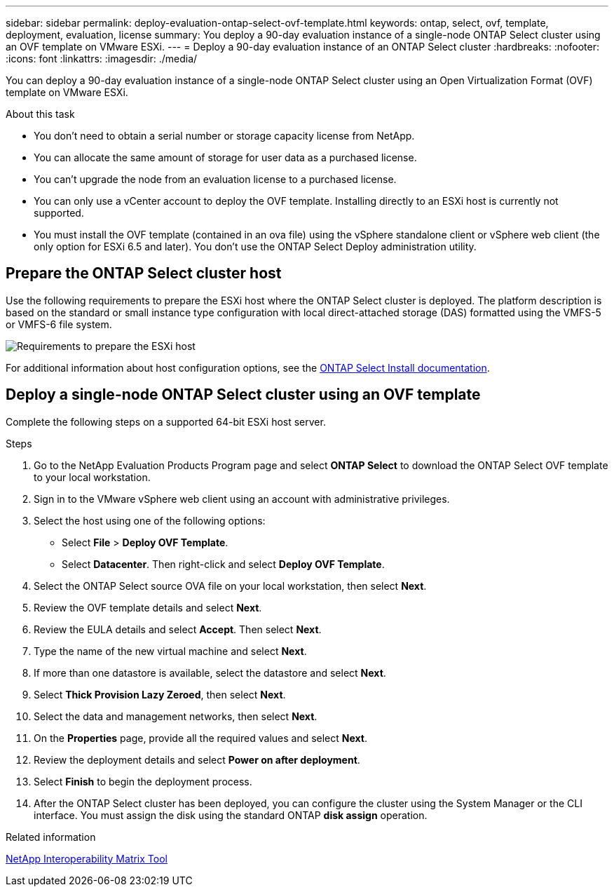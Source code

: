 ---
sidebar: sidebar
permalink: deploy-evaluation-ontap-select-ovf-template.html
keywords: ontap, select, ovf, template, deployment, evaluation, license
summary: You deploy a 90-day evaluation instance of a single-node ONTAP Select cluster using an OVF template on VMware ESXi.
---
= Deploy a 90-day evaluation instance of an ONTAP Select cluster
:hardbreaks:
:nofooter:
:icons: font
:linkattrs:
:imagesdir: ./media/

[.lead]
You can deploy a 90-day evaluation instance of a single-node ONTAP Select cluster using an Open Virtualization Format (OVF) template on VMware ESXi.

.About this task

* You don't need to obtain a serial number or storage capacity license from NetApp.
* You can allocate the same amount of storage for user data as a purchased license.
* You can't upgrade the node from an evaluation license to a purchased license.
* You can only use a vCenter account to deploy the OVF template. Installing directly to an ESXi host is currently not supported.
* You must install the OVF template (contained in an ova file) using the vSphere standalone client or vSphere web client (the only option for ESXi 6.5 and later). You don't use the ONTAP Select Deploy administration utility.

== Prepare the ONTAP Select cluster host
Use the following requirements to prepare the ESXi host where the ONTAP Select cluster is deployed. The platform description is based on the standard or small instance type configuration with local direct-attached storage (DAS) formatted using the VMFS-5 or VMFS-6 file system.

image:prepare_ESXi_host_requirements.png[Requirements to prepare the ESXi host]

For additional information about host configuration options, see the link:reference_chk_host_prep.html[ONTAP Select Install documentation].

== Deploy a single-node ONTAP Select cluster using an OVF template
Complete the following steps on a supported 64-bit ESXi host server.

.Steps
. Go to the NetApp Evaluation Products Program page and select *ONTAP Select* to download the ONTAP Select OVF template to your local workstation.
. Sign in to the VMware vSphere web client using an account with administrative privileges.
. Select the host using one of the following options:
** Select *File* > *Deploy OVF Template*.
** Select *Datacenter*. Then right-click and select *Deploy OVF Template*.
. Select the ONTAP Select source OVA file on your local workstation, then select *Next*.
. Review the OVF template details and select *Next*.
. Review the EULA details and select *Accept*. Then select *Next*.
. Type the name of the new virtual machine and select *Next*.
. If more than one datastore is available, select the datastore and select *Next*.
. Select *Thick Provision Lazy Zeroed*, then select *Next*.
. Select the data and management networks, then select *Next*.
. On the *Properties* page, provide all the required values and select *Next*.
. Review the deployment details and select *Power on after deployment*.
. Select *Finish* to begin the deployment process.
. After the ONTAP Select cluster has been deployed, you can configure the cluster using the System Manager or the CLI interface. You must assign the disk using the standard ONTAP *disk assign* operation.

.Related information
link:http://mysupport.netapp.com/matrix[NetApp Interoperability Matrix Tool^]

// 2024 NOV 18, ONTAPDOC-2547